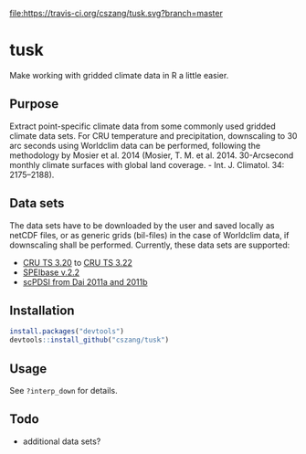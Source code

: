 [[https://travis-ci.org/cszang/tusk][file:https://travis-ci.org/cszang/tusk.svg?branch=master]]

* tusk
  Make working with gridded climate data in R a little easier. 

** Purpose

   Extract point-specific climate data from some commonly used gridded
   climate data sets. For CRU temperature and precipitation,
   downscaling to 30 arc seconds using Worldclim data can be
   performed, following the methodology by Mosier et al. 2014 (Mosier,
   T. M. et al. 2014. 30-Arcsecond monthly climate surfaces with
   global land coverage. - Int. J. Climatol. 34: 2175–2188).

** Data sets

   The data sets have to be downloaded by the user and saved locally
   as netCDF files, or as generic grids (bil-files) in the case of
   Worldclim data, if downscaling shall be performed. Currently, these
   data sets are supported:
   - [[http://badc.nerc.ac.uk/view/badc.nerc.ac.uk__ATOM__ACTIVITY_3ec0d1c6-4616-11e2-89a3-00163e251233][CRU TS 3.20]] to [[http://catalogue.ceda.ac.uk/uuid/4a6d071383976a5fb24b5b42e28cf28f][CRU TS 3.22]]
   - [[http://digital.csic.es/handle/10261/72264][SPEIbase v.2.2]]
   - [[http://www.cgd.ucar.edu/cas/catalog/climind/pdsi.html][scPDSI from Dai 2011a and 2011b]]

** Installation

#+begin_src R
install.packages("devtools")
devtools::install_github("cszang/tusk")
#+end_src

** Usage
   See =?interp_down= for details.

** Todo
   
   - additional data sets?
